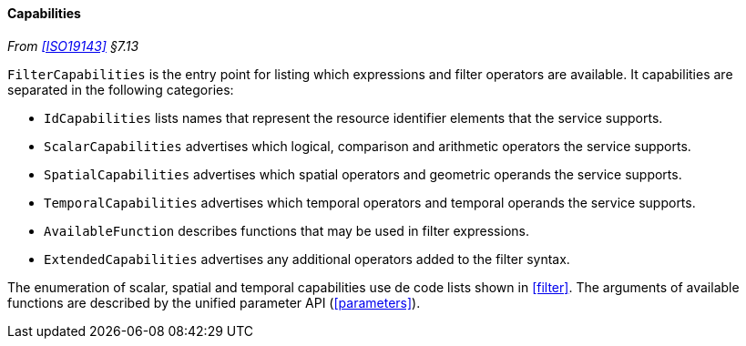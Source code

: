 [[filter_capabilities]]
==== Capabilities
_From <<ISO19143>> §7.13_

`FilterCapabilities` is the entry point for listing which expressions and filter operators are available.
It capabilities are separated in the following categories:

* `IdCapabilities` lists names that represent the resource identifier elements that the service supports.
* `Scalar­Capabilities` advertises which logical, comparison and arithmetic operators the service supports.
* `Spatial­Capabilities` advertises which spatial operators and geometric operands the service supports.
* `Temporal­Capabilities` advertises which temporal operators and temporal operands the service supports.
* `Available­Function` describes functions that may be used in filter expressions.
* `Extended­Capabilities` advertises any additional operators added to the filter syntax.

The enumeration of scalar, spatial and temporal capabilities use de code lists shown in <<filter>>.
The arguments of available functions are described by the unified parameter API (<<parameters>>).
